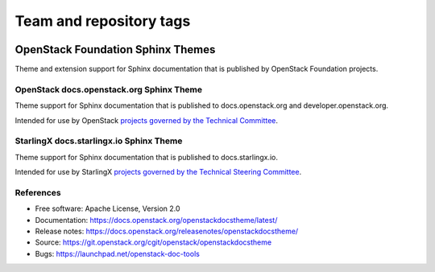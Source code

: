 ========================
Team and repository tags
========================

.. image:: https://governance.openstack.org/tc/badges/openstackdocstheme.svg
    :target: https://governance.openstack.org/tc/reference/tags/index.html

.. Change things from this point on

OpenStack Foundation Sphinx Themes
==================================

Theme and extension support for Sphinx documentation that is published by
OpenStack Foundation projects.

OpenStack docs.openstack.org Sphinx Theme
-----------------------------------------

Theme support for Sphinx documentation that is published to
docs.openstack.org and developer.openstack.org.

Intended for use by OpenStack `projects governed by the Technical Committee`_.

.. _`projects governed by the Technical Committee`: https://governance.openstack.org/tc/reference/projects/index.html

StarlingX docs.starlingx.io Sphinx Theme
-----------------------------------------

Theme support for Sphinx documentation that is published to
docs.starlingx.io.

Intended for use by StarlingX `projects governed by the Technical Steering Committee`_.

.. _`projects governed by the Technical Steering Committee`: https://docs.starlingx.io/governance/reference/projects/index.html

References
----------

* Free software: Apache License, Version 2.0
* Documentation: https://docs.openstack.org/openstackdocstheme/latest/
* Release notes: https://docs.openstack.org/releasenotes/openstackdocstheme/
* Source: https://git.openstack.org/cgit/openstack/openstackdocstheme
* Bugs: https://launchpad.net/openstack-doc-tools

